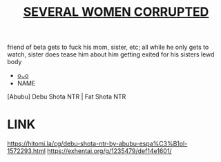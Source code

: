 :PROPERTIES:
:ID:       0e69be23-299f-45a9-9929-8155dd45787c
:END:
#+title: [[id:a1b8ebf8-5196-4e62-848f-12f88ba9003d][SEVERAL WOMEN CORRUPTED]]
#+filetags: :20230701231846:ntronary:
friend of beta gets to fuck his mom, sister, etc; all while he only gets to watch, sister does tease him about him getting exited for his sisters lewd body
- [[id:57a45fa9-4508-4d1d-860e-d6b26e0df4a6][oᴗo]]
- NAME
[Abubu] Debu Shota NTR | Fat Shota NTR
* LINK
https://hitomi.la/cg/debu-shota-ntr-by-abubu-espa%C3%B1ol-1572293.html
https://exhentai.org/g/1235479/def14e1601/
